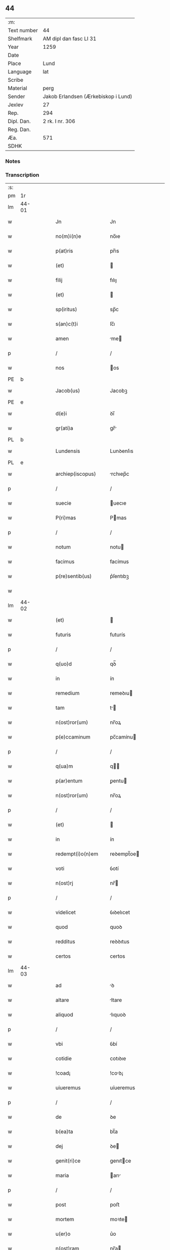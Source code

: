 ** 44
| :m:         |                                     |
| Text number | 44                                  |
| Shelfmark   | AM dipl dan fasc LI 31              |
| Year        | 1259                                |
| Date        |                                     |
| Place       | Lund                                |
| Language    | lat                                 |
| Scribe      |                                     |
| Material    | perg                                |
| Sender      | Jakob Erlandsen (Ærkebiskop i Lund) |
| Jexlev      | 27                                  |
| Rep.        | 294                                 |
| Dipl. Dan.  | 2 rk. I nr. 306                     |
| Reg. Dan.   |                                     |
| Æa.         | 571                                 |
| SDHK        |                                     |

*** Notes


*** Transcription
| :s: |       |   |   |   |   |                             |                 |   |   |   |   |     |   |   |    |             |
| pm  | 1r    |   |   |   |   |                             |                 |   |   |   |   |     |   |   |    |             |
| lm  | 44-01 |   |   |   |   |                             |                 |   |   |   |   |     |   |   |    |             |
| w   |       |   |   |   |   | Jn                          | Jn              |   |   |   |   | lat |   |   |    |       44-01 |
| w   |       |   |   |   |   | no(m)i(n)e                  | no̅ıe            |   |   |   |   | lat |   |   |    |       44-01 |
| w   |       |   |   |   |   | p(at)ris                    | pr̅ıs            |   |   |   |   | lat |   |   |    |       44-01 |
| w   |       |   |   |   |   | (et)                        |                |   |   |   |   | lat |   |   |    |       44-01 |
| w   |       |   |   |   |   | filij                       | fılıȷ           |   |   |   |   | lat |   |   |    |       44-01 |
| w   |       |   |   |   |   | (et)                        |                |   |   |   |   | lat |   |   |    |       44-01 |
| w   |       |   |   |   |   | sp(iritus)                  | sp̅c             |   |   |   |   | lat |   |   |    |       44-01 |
| w   |       |   |   |   |   | s(an)c(t)i                  | ſc̅ı             |   |   |   |   | lat |   |   |    |       44-01 |
| w   |       |   |   |   |   | amen                        | me            |   |   |   |   | lat |   |   |    |       44-01 |
| p   |       |   |   |   |   | /                           | /               |   |   |   |   | lat |   |   |    |       44-01 |
| w   |       |   |   |   |   | nos                         | os             |   |   |   |   | lat |   |   |    |       44-01 |
| PE  | b     |   |   |   |   |                             |                 |   |   |   |   |     |   |   |    |             |
| w   |       |   |   |   |   | Jacob(us)                   | Jacobꝫ          |   |   |   |   | lat |   |   |    |       44-01 |
| PE  | e     |   |   |   |   |                             |                 |   |   |   |   |     |   |   |    |             |
| w   |       |   |   |   |   | d(e)i                       | ꝺı̅              |   |   |   |   | lat |   |   |    |       44-01 |
| w   |       |   |   |   |   | gr(ati)a                    | gr̅             |   |   |   |   | lat |   |   |    |       44-01 |
| PL  | b     |   |   |   |   |                             |                 |   |   |   |   |     |   |   |    |             |
| w   |       |   |   |   |   | Lundensis                   | Lunꝺenſıs       |   |   |   |   | lat |   |   |    |       44-01 |
| PL  | e     |   |   |   |   |                             |                 |   |   |   |   |     |   |   |    |             |
| w   |       |   |   |   |   | archiep(iscopus)            | rchıep̅c        |   |   |   |   | lat |   |   |    |       44-01 |
| p   |       |   |   |   |   | /                           | /               |   |   |   |   | lat |   |   |    |       44-01 |
| w   |       |   |   |   |   | suecie                      | uecıe          |   |   |   |   | lat |   |   |    |       44-01 |
| w   |       |   |   |   |   | P(ri)mas                    | Pmas           |   |   |   |   | lat |   |   |    |       44-01 |
| p   |       |   |   |   |   | /                           | /               |   |   |   |   | lat |   |   |    |       44-01 |
| w   |       |   |   |   |   | notum                       | notu           |   |   |   |   | lat |   |   |    |       44-01 |
| w   |       |   |   |   |   | facimus                     | facímus         |   |   |   |   | lat |   |   |    |       44-01 |
| w   |       |   |   |   |   | p(re)sentib(us)             | p͛ſentıbꝫ        |   |   |   |   | lat |   |   |    |       44-01 |
| w   |       |   |   |   |   |                             |                 |   |   |   |   | lat |   |   |    |       44-01 |
| lm  | 44-02 |   |   |   |   |                             |                 |   |   |   |   |     |   |   |    |             |
| w   |       |   |   |   |   | (et)                        |                |   |   |   |   | lat |   |   |    |       44-02 |
| w   |       |   |   |   |   | futuris                     | futurís         |   |   |   |   | lat |   |   |    |       44-02 |
| p   |       |   |   |   |   | /                           | /               |   |   |   |   | lat |   |   |    |       44-02 |
| w   |       |   |   |   |   | q(uo)d                      | qꝺ̅              |   |   |   |   | lat |   |   |    |       44-02 |
| w   |       |   |   |   |   | in                          | ín              |   |   |   |   | lat |   |   |    |       44-02 |
| w   |       |   |   |   |   | remedium                    | remeꝺıu        |   |   |   |   | lat |   |   |    |       44-02 |
| w   |       |   |   |   |   | tam                         | t             |   |   |   |   | lat |   |   |    |       44-02 |
| w   |       |   |   |   |   | n(ost)ror(um)               | nr̅oꝝ            |   |   |   |   | lat |   |   |    |       44-02 |
| w   |       |   |   |   |   | p(e)ccaminum                | pc̅camínu       |   |   |   |   | lat |   |   |    |       44-02 |
| p   |       |   |   |   |   | /                           | /               |   |   |   |   | lat |   |   |    |       44-02 |
| w   |       |   |   |   |   | q(ua)m                      | q             |   |   |   |   | lat |   |   |    |       44-02 |
| w   |       |   |   |   |   | p(ar)entum                  | ꝑentu          |   |   |   |   | lat |   |   |    |       44-02 |
| w   |       |   |   |   |   | n(ost)ror(um)               | nr̅oꝝ            |   |   |   |   | lat |   |   |    |       44-02 |
| p   |       |   |   |   |   | /                           | /               |   |   |   |   | lat |   |   |    |       44-02 |
| w   |       |   |   |   |   | (et)                        |                |   |   |   |   | lat |   |   |    |       44-02 |
| w   |       |   |   |   |   | in                          | ín              |   |   |   |   | lat |   |   |    |       44-02 |
| w   |       |   |   |   |   | redempt(i)o(n)em            | reꝺempt̅oe      |   |   |   |   | lat |   |   |    |       44-02 |
| w   |       |   |   |   |   | voti                        | ỽotí            |   |   |   |   | lat |   |   |    |       44-02 |
| w   |       |   |   |   |   | n(ost)rj                    | nr̅             |   |   |   |   | lat |   |   |    |       44-02 |
| p   |       |   |   |   |   | /                           | /               |   |   |   |   | lat |   |   |    |       44-02 |
| w   |       |   |   |   |   | videlicet                   | ỽıꝺelıcet       |   |   |   |   | lat |   |   |    |       44-02 |
| w   |       |   |   |   |   | quod                        | quoꝺ            |   |   |   |   | lat |   |   |    |       44-02 |
| w   |       |   |   |   |   | redditus                    | reꝺꝺıtus        |   |   |   |   | lat |   |   |    |       44-02 |
| w   |       |   |   |   |   | certos                      | certos          |   |   |   |   | lat |   |   |    |       44-02 |
| lm  | 44-03 |   |   |   |   |                             |                 |   |   |   |   |     |   |   |    |             |
| w   |       |   |   |   |   | ad                          | ꝺ              |   |   |   |   | lat |   |   |    |       44-03 |
| w   |       |   |   |   |   | altare                      | ltare          |   |   |   |   | lat |   |   |    |       44-03 |
| w   |       |   |   |   |   | aliquod                     | lıquoꝺ         |   |   |   |   | lat |   |   |    |       44-03 |
| p   |       |   |   |   |   | /                           | /               |   |   |   |   | lat |   |   |    |       44-03 |
| w   |       |   |   |   |   | vbi                         | ỽbí             |   |   |   |   | lat |   |   |    |       44-03 |
| w   |       |   |   |   |   | cotidie                     | cotıꝺıe         |   |   |   |   | lat |   |   |    |       44-03 |
| w   |       |   |   |   |   | !coad¡                      | !coꝺ¡          |   |   |   |   | lat |   |   | =  |       44-03 |
| w   |       |   |   |   |   | uiueremus                   | uíueremus       |   |   |   |   | lat |   |   | == |       44-03 |
| p   |       |   |   |   |   | /                           | /               |   |   |   |   | lat |   |   |    |       44-03 |
| w   |       |   |   |   |   | de                          | ꝺe              |   |   |   |   | lat |   |   |    |       44-03 |
| w   |       |   |   |   |   | b(ea)ta                     | bt̅a             |   |   |   |   | lat |   |   |    |       44-03 |
| w   |       |   |   |   |   | dej                         | ꝺe             |   |   |   |   | lat |   |   |    |       44-03 |
| w   |       |   |   |   |   | genit(ri)ce                 | genıtce        |   |   |   |   | lat |   |   |    |       44-03 |
| w   |       |   |   |   |   | maria                       | arı           |   |   |   |   | lat |   |   |    |       44-03 |
| p   |       |   |   |   |   | /                           | /               |   |   |   |   | lat |   |   |    |       44-03 |
| w   |       |   |   |   |   | post                        | poﬅ             |   |   |   |   | lat |   |   |    |       44-03 |
| w   |       |   |   |   |   | mortem                      | moꝛte          |   |   |   |   | lat |   |   |    |       44-03 |
| w   |       |   |   |   |   | u(er)o                      | u͛o              |   |   |   |   | lat |   |   |    |       44-03 |
| w   |       |   |   |   |   | n(ost)ram                   | nr̅a            |   |   |   |   | lat |   |   |    |       44-03 |
| w   |       |   |   |   |   | pro                         | pro             |   |   |   |   | lat |   |   |    |       44-03 |
| w   |       |   |   |   |   | mortuis                     | moꝛtuíſ         |   |   |   |   | lat |   |   |    |       44-03 |
| w   |       |   |   |   |   | missa                       | mıſſa           |   |   |   |   | lat |   |   |    |       44-03 |
| w   |       |   |   |   |   | diceretur                   | ꝺıceretur       |   |   |   |   | lat |   |   |    |       44-03 |
| p   |       |   |   |   |   | /                           | /               |   |   |   |   | lat |   |   |    |       44-03 |
| w   |       |   |   |   |   | assignarem(us)              | ſſıgnremꝰ     |   |   |   |   | lat |   |   |    |       44-03 |
| lm  | 44-04 |   |   |   |   |                             |                 |   |   |   |   |     |   |   |    |             |
| w   |       |   |   |   |   | ad                          | ꝺ              |   |   |   |   | lat |   |   |    |       44-04 |
| w   |       |   |   |   |   | honorem                     | honoꝛe         |   |   |   |   | lat |   |   |    |       44-04 |
| p   |       |   |   |   |   | /                           | /               |   |   |   |   | lat |   |   |    |       44-04 |
| w   |       |   |   |   |   | (et)                        |                |   |   |   |   | lat |   |   |    |       44-04 |
| w   |       |   |   |   |   | Laudem                      | Luꝺe          |   |   |   |   | lat |   |   |    |       44-04 |
| w   |       |   |   |   |   | d(e)i                       | ꝺı̅              |   |   |   |   | lat |   |   |    |       44-04 |
| p   |       |   |   |   |   | /                           | /               |   |   |   |   | lat |   |   |    |       44-04 |
| w   |       |   |   |   |   | (et)                        |                |   |   |   |   | lat |   |   |    |       44-04 |
| w   |       |   |   |   |   | eiusdem                     | eıuſꝺe         |   |   |   |   | lat |   |   |    |       44-04 |
| w   |       |   |   |   |   | b(ea)te                     | bt̅e             |   |   |   |   | lat |   |   |    |       44-04 |
| w   |       |   |   |   |   | v(ir)ginis                  | ỽgınıs         |   |   |   |   | lat |   |   |    |       44-04 |
| p   |       |   |   |   |   | /                           | /               |   |   |   |   | lat |   |   |    |       44-04 |
| w   |       |   |   |   |   | ac                          | c              |   |   |   |   | lat |   |   |    |       44-04 |
| w   |       |   |   |   |   | b(ea)tor(um)                | bt̅oꝝ            |   |   |   |   | lat |   |   |    |       44-04 |
| p   |       |   |   |   |   | /                           | /               |   |   |   |   | lat |   |   |    |       44-04 |
| w   |       |   |   |   |   | Laurencij                   | Lurencíȷ       |   |   |   |   | lat |   |   |    |       44-04 |
| w   |       |   |   |   |   | martiris                    | rtırís        |   |   |   |   | lat |   |   |    |       44-04 |
| p   |       |   |   |   |   | /                           | /               |   |   |   |   | lat |   |   |    |       44-04 |
| w   |       |   |   |   |   | nicolai                     | ıcolaí         |   |   |   |   | lat |   |   |    |       44-04 |
| w   |       |   |   |   |   | (et)                        |                |   |   |   |   | lat |   |   |    |       44-04 |
| w   |       |   |   |   |   | francisci                   | francıſcí       |   |   |   |   | lat |   |   |    |       44-04 |
| w   |       |   |   |   |   | confessor(um)               | confeſſoꝝ       |   |   |   |   | lat |   |   |    |       44-04 |
| p   |       |   |   |   |   | /                           | /               |   |   |   |   | lat |   |   |    |       44-04 |
| w   |       |   |   |   |   | kat(er)ine                  | kt͛ıne          |   |   |   |   | lat |   |   |    |       44-04 |
| w   |       |   |   |   |   | (et)                        |                |   |   |   |   | lat |   |   |    |       44-04 |
| w   |       |   |   |   |   | clare                       | clare           |   |   |   |   | lat |   |   |    |       44-04 |
| lm  | 44-05 |   |   |   |   |                             |                 |   |   |   |   |     |   |   |    |             |
| w   |       |   |   |   |   | v(ir)ginum                  | ỽgınu         |   |   |   |   | lat |   |   |    |       44-05 |
| p   |       |   |   |   |   | /                           | /               |   |   |   |   | lat |   |   |    |       44-05 |
| w   |       |   |   |   |   | atq(ue)                     | tqꝫ            |   |   |   |   | lat |   |   |    |       44-05 |
| w   |       |   |   |   |   | alior(um)                   | lıoꝝ           |   |   |   |   | lat |   |   |    |       44-05 |
| w   |       |   |   |   |   | patronor(um)                | patronoꝝ        |   |   |   |   | lat |   |   |    |       44-05 |
| w   |       |   |   |   |   | n(ost)ror(um)               | nr͛oꝝ            |   |   |   |   | lat |   |   |    |       44-05 |
| p   |       |   |   |   |   | /                           | /               |   |   |   |   | lat |   |   |    |       44-05 |
| w   |       |   |   |   |   | (et)                        |                |   |   |   |   | lat |   |   |    |       44-05 |
| w   |       |   |   |   |   | o(miu)m                     | o̅              |   |   |   |   | lat |   |   |    |       44-05 |
| w   |       |   |   |   |   | s(an)c(t)or(um)             | ſc̅oꝝ            |   |   |   |   | lat |   |   |    |       44-05 |
| p   |       |   |   |   |   | /                           | /               |   |   |   |   | lat |   |   |    |       44-05 |
| w   |       |   |   |   |   | Monast(er)io                | onaſt͛ıo        |   |   |   |   | lat |   |   |    |       44-05 |
| w   |       |   |   |   |   | soror(um)                   | ſoroꝝ           |   |   |   |   | lat |   |   |    |       44-05 |
| w   |       |   |   |   |   | ordinis                     | oꝛꝺínís         |   |   |   |   | lat |   |   |    |       44-05 |
| w   |       |   |   |   |   | s(an)c(t)i                  | ſc̅ı             |   |   |   |   | lat |   |   |    |       44-05 |
| w   |       |   |   |   |   | damianj                     | ꝺamían         |   |   |   |   | lat |   |   |    |       44-05 |
| PL  | b     |   |   |   |   |                             |                 |   |   |   |   |     |   |   |    |             |
| w   |       |   |   |   |   | Roskildis                   | Roskılꝺıs       |   |   |   |   | lat |   |   |    |       44-05 |
| PL  | e     |   |   |   |   |                             |                 |   |   |   |   |     |   |   |    |             |
| w   |       |   |   |   |   | reclusar(um)                | recluſaꝝ        |   |   |   |   | lat |   |   |    |       44-05 |
| p   |       |   |   |   |   | /                           | /               |   |   |   |   | lat |   |   |    |       44-05 |
| w   |       |   |   |   |   | om(n)ia                     | om̅ıa            |   |   |   |   | lat |   |   |    |       44-05 |
| w   |       |   |   |   |   | bona                        | bona            |   |   |   |   | lat |   |   |    |       44-05 |
| w   |       |   |   |   |   | n(ost)ra                    | nr̅a             |   |   |   |   | lat |   |   |    |       44-05 |
| w   |       |   |   |   |   | mobilia                     | mobılía         |   |   |   |   | lat |   |   |    |       44-05 |
| w   |       |   |   |   |   | (et)                        |                |   |   |   |   | lat |   |   |    |       44-05 |
| lm  | 44-06 |   |   |   |   |                             |                 |   |   |   |   |     |   |   |    |             |
| w   |       |   |   |   |   | i(m)mobilia                 | ı̅mobılıa        |   |   |   |   | lat |   |   |    |       44-06 |
| p   |       |   |   |   |   | /                           | /               |   |   |   |   | lat |   |   |    |       44-06 |
| w   |       |   |   |   |   | que                         | que             |   |   |   |   | lat |   |   |    |       44-06 |
| w   |       |   |   |   |   | titulo                      | tıtulo          |   |   |   |   | lat |   |   |    |       44-06 |
| w   |       |   |   |   |   | p(er)mutat(i)o(n)is         | ꝑmutt̅oıs       |   |   |   |   | lat |   |   |    |       44-06 |
| w   |       |   |   |   |   | pro                         | pro             |   |   |   |   | lat |   |   |    |       44-06 |
| w   |       |   |   |   |   | bonis                       | bonís           |   |   |   |   | lat |   |   |    |       44-06 |
| w   |       |   |   |   |   | n(ost)ris                   | nr̅ıs            |   |   |   |   | lat |   |   |    |       44-06 |
| w   |       |   |   |   |   | pat(ri)monialib(us)         | patmoníalıbꝫ   |   |   |   |   | lat |   |   |    |       44-06 |
| p   |       |   |   |   |   | /                           | /               |   |   |   |   | lat |   |   |    |       44-06 |
| w   |       |   |   |   |   | de                          | ꝺe              |   |   |   |   | lat |   |   |    |       44-06 |
| w   |       |   |   |   |   | d(omi)no                    | ꝺn̅o             |   |   |   |   | lat |   |   |    |       44-06 |
| PE  | b     |   |   |   |   |                             |                 |   |   |   |   |     |   |   |    |             |
| w   |       |   |   |   |   | Esb(er)no                   | sb͛no           |   |   |   |   | lat |   |   |    |       44-06 |
| w   |       |   |   |   |   | Woghen                      | Woghe          |   |   |   |   | lat |   |   |    |       44-06 |
| w   |       |   |   |   |   | sun                         | ſu             |   |   |   |   | lat |   |   |    |       44-06 |
| PE  | e     |   |   |   |   |                             |                 |   |   |   |   |     |   |   |    |             |
| p   |       |   |   |   |   | /                           | /               |   |   |   |   | lat |   |   |    |       44-06 |
| w   |       |   |   |   |   | in                          | ín              |   |   |   |   | lat |   |   |    |       44-06 |
| w   |       |   |   |   |   | dyocesi                     | ꝺẏoceſı         |   |   |   |   | lat |   |   |    |       44-06 |
| PL  | b     |   |   |   |   |                             |                 |   |   |   |   |     |   |   |    |             |
| w   |       |   |   |   |   | Roskilden(si)               | Roskılꝺe̅       |   |   |   |   | lat |   |   |    |       44-06 |
| PL  | e     |   |   |   |   |                             |                 |   |   |   |   |     |   |   |    |             |
| w   |       |   |   |   |   | in                          | ín              |   |   |   |   | lat |   |   |    |       44-06 |
| PL  | b     |   |   |   |   |                             |                 |   |   |   |   |     |   |   |    |             |
| w   |       |   |   |   |   | flackæbyargsh(eret)         | flackæbẏargsh͛  |   |   |   |   | lat |   |   |    |       44-06 |
| PL  | e     |   |   |   |   |                             |                 |   |   |   |   |     |   |   |    |             |
| p   |       |   |   |   |   | /                           | /               |   |   |   |   | lat |   |   |    |       44-06 |
| w   |       |   |   |   |   | !silicet¡                   | !ſılıcet¡       |   |   |   |   | lat |   |   |    |       44-06 |
| p   |       |   |   |   |   | /                           | /               |   |   |   |   | lat |   |   |    |       44-06 |
| lm  | 44-07 |   |   |   |   |                             |                 |   |   |   |   |     |   |   |    |             |
| PL  | b     |   |   |   |   |                             |                 |   |   |   |   |     |   |   |    |             |
| w   |       |   |   |   |   | Walængswith                 | Walængswıth     |   |   |   |   | lat |   |   |    |       44-07 |
| PL  | e     |   |   |   |   |                             |                 |   |   |   |   |     |   |   |    |             |
| w   |       |   |   |   |   | ⸌cu(m)                      | ⸌cu̅             |   |   |   |   | lat |   |   |    |       44-07 |
| w   |       |   |   |   |   | mol(e)ndino                 | oln̅ꝺıno        |   |   |   |   | lat |   |   |    |       44-07 |
| w   |       |   |   |   |   | ibidem                      | ıbıꝺe          |   |   |   |   | lat |   |   |    |       44-07 |
| w   |       |   |   |   |   | sito⸍                       | ſıto⸍           |   |   |   |   | lat |   |   |    |       44-07 |
| p   |       |   |   |   |   | /                           | /               |   |   |   |   | lat |   |   |    |       44-07 |
| PL  | b     |   |   |   |   |                             |                 |   |   |   |   |     |   |   |    |             |
| w   |       |   |   |   |   | Wiflæthorp                  | Wıflæthoꝛp      |   |   |   |   | lat |   |   |    |       44-07 |
| PL  | e     |   |   |   |   |                             |                 |   |   |   |   |     |   |   |    |             |
| p   |       |   |   |   |   | /                           | /               |   |   |   |   | lat |   |   |    |       44-07 |
| PL  | b     |   |   |   |   |                             |                 |   |   |   |   |     |   |   |    |             |
| w   |       |   |   |   |   | Lund                        | Lunꝺ            |   |   |   |   | lat |   |   |    |       44-07 |
| PL  | e     |   |   |   |   |                             |                 |   |   |   |   |     |   |   |    |             |
| p   |       |   |   |   |   | /                           | /               |   |   |   |   | lat |   |   |    |       44-07 |
| PL  | b     |   |   |   |   |                             |                 |   |   |   |   |     |   |   |    |             |
| w   |       |   |   |   |   | hølløsæ                     | hølløſæ         |   |   |   |   | lat |   |   |    |       44-07 |
| PL  | e     |   |   |   |   |                             |                 |   |   |   |   |     |   |   |    |             |
| p   |       |   |   |   |   | .                           | .               |   |   |   |   | lat |   |   |    |       44-07 |
| PL  | b     |   |   |   |   |                             |                 |   |   |   |   |     |   |   |    |             |
| w   |       |   |   |   |   | Snesløf                     | Sneſløf         |   |   |   |   | lat |   |   |    |       44-07 |
| PL  | e     |   |   |   |   |                             |                 |   |   |   |   |     |   |   |    |             |
| p   |       |   |   |   |   | /                           | /               |   |   |   |   | lat |   |   |    |       44-07 |
| PL  | b     |   |   |   |   |                             |                 |   |   |   |   |     |   |   |    |             |
| w   |       |   |   |   |   | thorstorp                   | thoꝛﬅoꝛp        |   |   |   |   | lat |   |   |    |       44-07 |
| PL  | e     |   |   |   |   |                             |                 |   |   |   |   |     |   |   |    |             |
| p   |       |   |   |   |   | /                           | /               |   |   |   |   | lat |   |   |    |       44-07 |
| PL  | b     |   |   |   |   |                             |                 |   |   |   |   |     |   |   |    |             |
| w   |       |   |   |   |   | Akæthorp                    | kæthoꝛp        |   |   |   |   | lat |   |   |    |       44-07 |
| PL  | e     |   |   |   |   |                             |                 |   |   |   |   |     |   |   |    |             |
| p   |       |   |   |   |   | /                           | /               |   |   |   |   | lat |   |   |    |       44-07 |
| PL  | b     |   |   |   |   |                             |                 |   |   |   |   |     |   |   |    |             |
| w   |       |   |   |   |   | brotæscogh                  | brotæſcogh      |   |   |   |   | lat |   |   |    |       44-07 |
| PL  | e     |   |   |   |   |                             |                 |   |   |   |   |     |   |   |    |             |
| p   |       |   |   |   |   | /                           | /               |   |   |   |   | lat |   |   |    |       44-07 |
| PL  | b     |   |   |   |   |                             |                 |   |   |   |   |     |   |   |    |             |
| w   |       |   |   |   |   | flintæthorp                 | flíntæthoꝛp     |   |   |   |   | lat |   |   |    |       44-07 |
| PL  | e     |   |   |   |   |                             |                 |   |   |   |   |     |   |   |    |             |
| p   |       |   |   |   |   | /                           | /               |   |   |   |   | lat |   |   |    |       44-07 |
| PL  | b     |   |   |   |   |                             |                 |   |   |   |   |     |   |   |    |             |
| w   |       |   |   |   |   | Lindholm                    | Líndhol        |   |   |   |   | lat |   |   |    |       44-07 |
| PL  | e     |   |   |   |   |                             |                 |   |   |   |   |     |   |   |    |             |
| w   |       |   |   |   |   | adepti                      | ꝺeptí          |   |   |   |   | lat |   |   |    |       44-07 |
| w   |       |   |   |   |   | sumus                       | ſumus           |   |   |   |   | lat |   |   |    |       44-07 |
| p   |       |   |   |   |   | /                           | /               |   |   |   |   | lat |   |   |    |       44-07 |
| w   |       |   |   |   |   | confe-¦rimus                | confe-¦rímus    |   |   |   |   | lat |   |   |    | 44-07—44-08 |
| w   |       |   |   |   |   | (et)                        |                |   |   |   |   | lat |   |   |    |       44-08 |
| w   |       |   |   |   |   | scøtamus                    | ſcøtamus        |   |   |   |   | lat |   |   |    |       44-08 |
| p   |       |   |   |   |   | /                           | /               |   |   |   |   | lat |   |   |    |       44-08 |
| w   |       |   |   |   |   | siue                        | ſíue            |   |   |   |   | lat |   |   |    |       44-08 |
| w   |       |   |   |   |   | p(er)                       | ꝑ               |   |   |   |   | lat |   |   |    |       44-08 |
| w   |       |   |   |   |   | Scotat(i)onem               | Scott̅one      |   |   |   |   | lat |   |   |    |       44-08 |
| w   |       |   |   |   |   | tradimus                    | traꝺímus        |   |   |   |   | lat |   |   |    |       44-08 |
| w   |       |   |   |   |   | iure                        | íure            |   |   |   |   | lat |   |   |    |       44-08 |
| w   |       |   |   |   |   | p(er)petuo                  | ꝑpetuo          |   |   |   |   | lat |   |   |    |       44-08 |
| w   |       |   |   |   |   | possid(e)nda                | poſſıꝺn̅ꝺ       |   |   |   |   | lat |   |   |    |       44-08 |
| p   |       |   |   |   |   | /                           | /               |   |   |   |   | lat |   |   |    |       44-08 |
| w   |       |   |   |   |   | tali                        | tlı            |   |   |   |   | lat |   |   |    |       44-08 |
| w   |       |   |   |   |   | condit(i)one                | conꝺıt̅one       |   |   |   |   | lat |   |   |    |       44-08 |
| w   |       |   |   |   |   | int(er)posita               | ınt͛poſıt       |   |   |   |   | lat |   |   |    |       44-08 |
| p   |       |   |   |   |   | ./                          | ./              |   |   |   |   | lat |   |   |    |       44-08 |
| w   |       |   |   |   |   | vt                          | ỽt              |   |   |   |   | lat |   |   |    |       44-08 |
| w   |       |   |   |   |   | tam                         | t             |   |   |   |   | lat |   |   |    |       44-08 |
| w   |       |   |   |   |   | fr(atr)es                   | fr͛es            |   |   |   |   | lat |   |   |    |       44-08 |
| w   |       |   |   |   |   | de                          | ꝺe              |   |   |   |   | lat |   |   |    |       44-08 |
| w   |       |   |   |   |   | ordine                      | oꝛꝺíne          |   |   |   |   | lat |   |   |    |       44-08 |
| w   |       |   |   |   |   | minor(um)                   | mínoꝝ           |   |   |   |   | lat |   |   |    |       44-08 |
| p   |       |   |   |   |   | /                           | /               |   |   |   |   | lat |   |   |    |       44-08 |
| w   |       |   |   |   |   | seu                         | ſeu             |   |   |   |   | lat |   |   |    |       44-08 |
| p   |       |   |   |   |   | /                           | /               |   |   |   |   | lat |   |   |    |       44-08 |
| lm  | 44-09 |   |   |   |   |                             |                 |   |   |   |   |     |   |   |    |             |
| w   |       |   |   |   |   | capp(e)llani                | call̅aní        |   |   |   |   | lat |   |   |    |       44-09 |
| w   |       |   |   |   |   | quicumq(ue)                 | quıcumqꝫ        |   |   |   |   | lat |   |   |    |       44-09 |
| w   |       |   |   |   |   | in                          | ín              |   |   |   |   | lat |   |   |    |       44-09 |
| w   |       |   |   |   |   | d(i)c(t)o                   | ꝺc̅o             |   |   |   |   | lat |   |   |    |       44-09 |
| w   |       |   |   |   |   | monast(er)io                | monaﬅ͛ıo         |   |   |   |   | lat |   |   |    |       44-09 |
| w   |       |   |   |   |   | celeb(ra)ntes               | celebnteſ      |   |   |   |   | lat |   |   |    |       44-09 |
| p   |       |   |   |   |   | /                           | /               |   |   |   |   | lat |   |   |    |       44-09 |
| w   |       |   |   |   |   | q(ua)m                      | q             |   |   |   |   | lat |   |   |    |       44-09 |
| w   |       |   |   |   |   | Sorores                     | Soꝛoꝛes         |   |   |   |   | lat |   |   |    |       44-09 |
| w   |       |   |   |   |   | ip(s)e                      | ıp̅e             |   |   |   |   | lat |   |   |    |       44-09 |
| w   |       |   |   |   |   | i(n)                        | ı̅               |   |   |   |   | lat |   |   |    |       44-09 |
| w   |       |   |   |   |   | missis                      | mıſſıs          |   |   |   |   | lat |   |   |    |       44-09 |
| w   |       |   |   |   |   | peculiarib(us)              | peculıarıbꝫ     |   |   |   |   | lat |   |   |    |       44-09 |
| p   |       |   |   |   |   | /                           | /               |   |   |   |   | lat |   |   |    |       44-09 |
| w   |       |   |   |   |   | v(e)l                       | ỽl̅              |   |   |   |   | lat |   |   |    |       44-09 |
| w   |       |   |   |   |   | co(n)uentualib(us)          | co̅uentualıbꝫ    |   |   |   |   | lat |   |   |    |       44-09 |
| w   |       |   |   |   |   | n(ost)ri                    | nr̅ı             |   |   |   |   | lat |   |   |    |       44-09 |
| w   |       |   |   |   |   | memoriam                    | memoꝛía        |   |   |   |   | lat |   |   |    |       44-09 |
| w   |       |   |   |   |   | tam                         | t             |   |   |   |   | lat |   |   |    |       44-09 |
| w   |       |   |   |   |   | i(n)                        | ı̅               |   |   |   |   | lat |   |   |    |       44-09 |
| w   |       |   |   |   |   | vita                        | ỽıt            |   |   |   |   | lat |   |   |    |       44-09 |
| w   |       |   |   |   |   | q(ua)m                      | q             |   |   |   |   | lat |   |   |    |       44-09 |
| p   |       |   |   |   |   | /                           | /               |   |   |   |   | lat |   |   |    |       44-09 |
| lm  | 44-10 |   |   |   |   |                             |                 |   |   |   |   |     |   |   |    |             |
| w   |       |   |   |   |   | post                        | poſt            |   |   |   |   | lat |   |   |    |       44-10 |
| w   |       |   |   |   |   | mortem                      | moꝛte          |   |   |   |   | lat |   |   |    |       44-10 |
| w   |       |   |   |   |   | h(abe)re                    | hr̅e             |   |   |   |   | lat |   |   |    |       44-10 |
| w   |       |   |   |   |   | studeant                    | ﬅuꝺent         |   |   |   |   | lat |   |   |    |       44-10 |
| w   |       |   |   |   |   | in                          | ín              |   |   |   |   | lat |   |   |    |       44-10 |
| w   |       |   |   |   |   | canone                      | cnone          |   |   |   |   | lat |   |   |    |       44-10 |
| w   |       |   |   |   |   | incessant(er)               | ínceſſant͛       |   |   |   |   | lat |   |   |    |       44-10 |
| p   |       |   |   |   |   | /                           | /               |   |   |   |   | lat |   |   |    |       44-10 |
| w   |       |   |   |   |   | ac                          | c              |   |   |   |   | lat |   |   |    |       44-10 |
| w   |       |   |   |   |   | (etiam)                     | ̅               |   |   |   |   | lat |   |   |    |       44-10 |
| w   |       |   |   |   |   | in                          | ín              |   |   |   |   | lat |   |   |    |       44-10 |
| w   |       |   |   |   |   | collecta                    | collea         |   |   |   |   | lat |   |   |    |       44-10 |
| w   |       |   |   |   |   | aliqua                      | lıqua          |   |   |   |   | lat |   |   |    |       44-10 |
| w   |       |   |   |   |   | Sp(eci)alj                  | Sp̅al           |   |   |   |   | lat |   |   |    |       44-10 |
| w   |       |   |   |   |   | quando                      | quanꝺo          |   |   |   |   | lat |   |   |    |       44-10 |
| w   |       |   |   |   |   | possunt                     | poſſunt         |   |   |   |   | lat |   |   |    |       44-10 |
| p   |       |   |   |   |   | /                           | /               |   |   |   |   | lat |   |   |    |       44-10 |
| w   |       |   |   |   |   | (et)                        |                |   |   |   |   | lat |   |   |    |       44-10 |
| w   |       |   |   |   |   | ordinarij                   | orꝺínrıȷ       |   |   |   |   | lat |   |   |    |       44-10 |
| w   |       |   |   |   |   | eor(um)                     | eoꝝ             |   |   |   |   | lat |   |   |    |       44-10 |
| w   |       |   |   |   |   | notula                      | notula          |   |   |   |   | lat |   |   |    |       44-10 |
| w   |       |   |   |   |   | non                         | non             |   |   |   |   | lat |   |   |    |       44-10 |
| w   |       |   |   |   |   | re-¦pugnat                  | re-¦pugnat      |   |   |   |   | lat |   |   |    | 44-10—44-11 |
| p   |       |   |   |   |   | /                           | /               |   |   |   |   | lat |   |   |    |       44-11 |
| w   |       |   |   |   |   | necnon                      | ecno          |   |   |   |   | lat |   |   |    |       44-11 |
| w   |       |   |   |   |   | eciam                       | ecıa           |   |   |   |   | lat |   |   |    |       44-11 |
| w   |       |   |   |   |   | vt                          | ỽt              |   |   |   |   | lat |   |   |    |       44-11 |
| w   |       |   |   |   |   | quando                      | quanꝺo          |   |   |   |   | lat |   |   |    |       44-11 |
| w   |       |   |   |   |   | possunt                     | poſſunt         |   |   |   |   | lat |   |   |    |       44-11 |
| w   |       |   |   |   |   | p(re)textu                  | p͛textu          |   |   |   |   | lat |   |   |    |       44-11 |
| w   |       |   |   |   |   | d(i)c(t)e                   | ꝺc̅e             |   |   |   |   | lat |   |   |    |       44-11 |
| w   |       |   |   |   |   | elemosine                   | elemoſíne       |   |   |   |   | lat |   |   |    |       44-11 |
| p   |       |   |   |   |   | /                           | /               |   |   |   |   | lat |   |   |    |       44-11 |
| w   |       |   |   |   |   | ac                          | c              |   |   |   |   | lat |   |   |    |       44-11 |
| w   |       |   |   |   |   | voti                        | ỽotí            |   |   |   |   | lat |   |   |    |       44-11 |
| w   |       |   |   |   |   | n(ost)ri                    | nr̅ı             |   |   |   |   | lat |   |   |    |       44-11 |
| w   |       |   |   |   |   | sup(ra)d(i)c(t)j            | supꝺc̅ȷ         |   |   |   |   | lat |   |   |    |       44-11 |
| p   |       |   |   |   |   | /                           | /               |   |   |   |   | lat |   |   |    |       44-11 |
| w   |       |   |   |   |   | cuj(us)                     | cuȷꝰ            |   |   |   |   | lat |   |   |    |       44-11 |
| w   |       |   |   |   |   | complendi                   | complenꝺí       |   |   |   |   | lat |   |   |    |       44-11 |
| w   |       |   |   |   |   | q(ua)ntum                   | qntu          |   |   |   |   | lat |   |   |    |       44-11 |
| w   |       |   |   |   |   | possunt                     | poſſunt         |   |   |   |   | lat |   |   |    |       44-11 |
| w   |       |   |   |   |   | desideriu(m)                | ꝺeſıꝺerıu̅       |   |   |   |   | lat |   |   |    |       44-11 |
| w   |       |   |   |   |   | eos                         | eos             |   |   |   |   | lat |   |   |    |       44-11 |
| w   |       |   |   |   |   | h(abe)re                    | hr̅e             |   |   |   |   | lat |   |   |    |       44-11 |
| p   |       |   |   |   |   | /                           | /               |   |   |   |   | lat |   |   |    |       44-11 |
| lm  | 44-12 |   |   |   |   |                             |                 |   |   |   |   |     |   |   |    |             |
| w   |       |   |   |   |   | p(er)                       | ꝑ               |   |   |   |   | lat |   |   |    |       44-12 |
| w   |       |   |   |   |   | d(omi)n(u)m                 | ꝺn̅             |   |   |   |   | lat |   |   |    |       44-12 |
| w   |       |   |   |   |   | ih(esu)m                    | ıh̅             |   |   |   |   | lat |   |   |    |       44-12 |
| w   |       |   |   |   |   | attencius                   | ttencıuſ       |   |   |   |   | lat |   |   |    |       44-12 |
| w   |       |   |   |   |   | obsecramus                  | obſecramus      |   |   |   |   | lat |   |   |    |       44-12 |
| p   |       |   |   |   |   | /                           | /               |   |   |   |   | lat |   |   |    |       44-12 |
| w   |       |   |   |   |   | Missam                      | ıſſa          |   |   |   |   | lat |   |   |    |       44-12 |
| w   |       |   |   |   |   | de                          | ꝺe              |   |   |   |   | lat |   |   |    |       44-12 |
| w   |       |   |   |   |   | b(ea)ta                     | bt̅a             |   |   |   |   | lat |   |   |    |       44-12 |
| w   |       |   |   |   |   | v(ir)gine                   | ỽgíne          |   |   |   |   | lat |   |   |    |       44-12 |
| w   |       |   |   |   |   | maria                       | arı           |   |   |   |   | lat |   |   |    |       44-12 |
| w   |       |   |   |   |   | i(n)                        | ı̅               |   |   |   |   | lat |   |   |    |       44-12 |
| w   |       |   |   |   |   | vita                        | ỽıt            |   |   |   |   | lat |   |   |    |       44-12 |
| w   |       |   |   |   |   | n(ost)ra                    | nr̅a             |   |   |   |   | lat |   |   |    |       44-12 |
| p   |       |   |   |   |   | /                           | /               |   |   |   |   | lat |   |   |    |       44-12 |
| w   |       |   |   |   |   | cum                         | cu             |   |   |   |   | lat |   |   |    |       44-12 |
| w   |       |   |   |   |   | sp(eci)ali                  | sp̅lí           |   |   |   |   | lat |   |   |    |       44-12 |
| w   |       |   |   |   |   | collecta                    | collea         |   |   |   |   | lat |   |   |    |       44-12 |
| w   |       |   |   |   |   | pro                         | pro             |   |   |   |   | lat |   |   |    |       44-12 |
| w   |       |   |   |   |   | statu                       | ﬅatu            |   |   |   |   | lat |   |   |    |       44-12 |
| w   |       |   |   |   |   | n(ost)ro                    | nr͛o             |   |   |   |   | lat |   |   |    |       44-12 |
| w   |       |   |   |   |   | in                          | ín              |   |   |   |   | lat |   |   |    |       44-12 |
| w   |       |   |   |   |   | incolatu                    | íncolatu        |   |   |   |   | lat |   |   |    |       44-12 |
| w   |       |   |   |   |   | huj(us)                     | huȷꝰ            |   |   |   |   | lat |   |   |    |       44-12 |
| w   |       |   |   |   |   | miserie                     | mıſerıe         |   |   |   |   | lat |   |   |    |       44-12 |
| p   |       |   |   |   |   | /                           | /               |   |   |   |   | lat |   |   |    |       44-12 |
| lm  | 44-13 |   |   |   |   |                             |                 |   |   |   |   |     |   |   |    |             |
| w   |       |   |   |   |   | (et)                        |                |   |   |   |   | lat |   |   |    |       44-13 |
| w   |       |   |   |   |   | post                        | poﬅ             |   |   |   |   | lat |   |   |    |       44-13 |
| w   |       |   |   |   |   | morte(m)                    | moꝛte̅           |   |   |   |   | lat |   |   |    |       44-13 |
| w   |       |   |   |   |   | n(ost)ram                   | nr̅a            |   |   |   |   | lat |   |   |    |       44-13 |
| w   |       |   |   |   |   | pro                         | pro             |   |   |   |   | lat |   |   |    |       44-13 |
| w   |       |   |   |   |   | anima                       | níma           |   |   |   |   | lat |   |   |    |       44-13 |
| w   |       |   |   |   |   | n(ost)ra                    | nr̅a             |   |   |   |   | lat |   |   |    |       44-13 |
| w   |       |   |   |   |   | (et)                        |                |   |   |   |   | lat |   |   |    |       44-13 |
| w   |       |   |   |   |   | p(ar)entum                  | ꝑentu          |   |   |   |   | lat |   |   |    |       44-13 |
| w   |       |   |   |   |   | n(ost)ror(um)               | nr̅oꝝ            |   |   |   |   | lat |   |   |    |       44-13 |
| w   |       |   |   |   |   | studeant                    | ﬅuꝺeant         |   |   |   |   | lat |   |   |    |       44-13 |
| w   |       |   |   |   |   | celebrare                   | celebrare       |   |   |   |   | lat |   |   |    |       44-13 |
| p   |       |   |   |   |   | /                           | /               |   |   |   |   | lat |   |   |    |       44-13 |
| w   |       |   |   |   |   | (et)                        |                |   |   |   |   | lat |   |   |    |       44-13 |
| w   |       |   |   |   |   | vt                          | ỽt              |   |   |   |   | lat |   |   |    |       44-13 |
| w   |       |   |   |   |   | eciam                       | ecı           |   |   |   |   | lat |   |   |    |       44-13 |
| w   |       |   |   |   |   | el(emosin)as                | el͛as            |   |   |   |   | lat |   |   |    |       44-13 |
| w   |       |   |   |   |   | paup(er)ib(us)              | puꝑıbꝫ         |   |   |   |   | lat |   |   |    |       44-13 |
| w   |       |   |   |   |   | ex                          | ex              |   |   |   |   | lat |   |   |    |       44-13 |
| w   |       |   |   |   |   | p(re)d(i)c(t)is             | p͛ꝺc̅ıs           |   |   |   |   | lat |   |   |    |       44-13 |
| w   |       |   |   |   |   | bonis                       | bonís           |   |   |   |   | lat |   |   |    |       44-13 |
| w   |       |   |   |   |   | eo                          | eo              |   |   |   |   | lat |   |   |    |       44-13 |
| w   |       |   |   |   |   | largius                     | largıus         |   |   |   |   | lat |   |   |    |       44-13 |
| w   |       |   |   |   |   | quo                         | quo             |   |   |   |   | lat |   |   |    |       44-13 |
| w   |       |   |   |   |   | e-¦is                       | e-¦ís           |   |   |   |   | lat |   |   |    | 44-13—44-14 |
| w   |       |   |   |   |   | ultra                       | ultra           |   |   |   |   | lat |   |   |    |       44-14 |
| w   |       |   |   |   |   | n(e)c(ess)itatem            | nc̅cıtte       |   |   |   |   | lat |   |   |    |       44-14 |
| w   |       |   |   |   |   | expensarum                  | expenſaru      |   |   |   |   | lat |   |   |    |       44-14 |
| w   |       |   |   |   |   | sufficiencium               | ſuffıcıencíu   |   |   |   |   | lat |   |   |    |       44-14 |
| w   |       |   |   |   |   | ad                          | ꝺ              |   |   |   |   | lat |   |   |    |       44-14 |
| w   |       |   |   |   |   | d(i)c(tu)m                  | ꝺc̅m             |   |   |   |   | lat |   |   |    |       44-14 |
| w   |       |   |   |   |   | votum                       | ỽotu           |   |   |   |   | lat |   |   |    |       44-14 |
| w   |       |   |   |   |   | complendum                  | complenꝺu      |   |   |   |   | lat |   |   |    |       44-14 |
| w   |       |   |   |   |   | in                          | ín              |   |   |   |   | lat |   |   |    |       44-14 |
| w   |       |   |   |   |   | eisdem                      | eıſꝺe          |   |   |   |   | lat |   |   |    |       44-14 |
| w   |       |   |   |   |   | bonis                       | bonís           |   |   |   |   | lat |   |   |    |       44-14 |
| w   |       |   |   |   |   | prouidere                   | prouıꝺere       |   |   |   |   | lat |   |   |    |       44-14 |
| w   |       |   |   |   |   | curauimus                   | curauímus       |   |   |   |   | lat |   |   |    |       44-14 |
| p   |       |   |   |   |   | /                           | /               |   |   |   |   | lat |   |   |    |       44-14 |
| w   |       |   |   |   |   | imp(er)tiri                 | ımꝑtırí         |   |   |   |   | lat |   |   |    |       44-14 |
| w   |       |   |   |   |   | pro                         | pro             |   |   |   |   | lat |   |   |    |       44-14 |
| w   |       |   |   |   |   | posse                       | poſſe           |   |   |   |   | lat |   |   |    |       44-14 |
| p   |       |   |   |   |   | /                           | /               |   |   |   |   | lat |   |   |    |       44-14 |
| lm  | 44-15 |   |   |   |   |                             |                 |   |   |   |   |     |   |   |    |             |
| w   |       |   |   |   |   | satagant                    | ſatagant        |   |   |   |   | lat |   |   |    |       44-15 |
| p   |       |   |   |   |   | /                           | /               |   |   |   |   | lat |   |   |    |       44-15 |
| w   |       |   |   |   |   | in                          | ın              |   |   |   |   | lat |   |   |    |       44-15 |
| w   |       |   |   |   |   | tantum                      | tntu          |   |   |   |   | lat |   |   |    |       44-15 |
| p   |       |   |   |   |   | /                           | /               |   |   |   |   | lat |   |   |    |       44-15 |
| w   |       |   |   |   |   | vt                          | ỽt              |   |   |   |   | lat |   |   |    |       44-15 |
| w   |       |   |   |   |   | hij                         | híȷ             |   |   |   |   | lat |   |   |    |       44-15 |
| w   |       |   |   |   |   | quor(um)                    | quoꝝ            |   |   |   |   | lat |   |   |    |       44-15 |
| w   |       |   |   |   |   | int(er)est                  | ínt͛eﬅ           |   |   |   |   | lat |   |   |    |       44-15 |
| w   |       |   |   |   |   | sup(er)                     | ſuꝑ             |   |   |   |   | lat |   |   |    |       44-15 |
| w   |       |   |   |   |   | singulis                    | ſıngulıs        |   |   |   |   | lat |   |   |    |       44-15 |
| w   |       |   |   |   |   | hiis                        | híıs            |   |   |   |   | lat |   |   |    |       44-15 |
| w   |       |   |   |   |   | obseruandis                 | obſeruanꝺıs     |   |   |   |   | lat |   |   |    |       44-15 |
| p   |       |   |   |   |   | /                           | /               |   |   |   |   | lat |   |   |    |       44-15 |
| w   |       |   |   |   |   | eis                         | eıs             |   |   |   |   | lat |   |   |    |       44-15 |
| w   |       |   |   |   |   | qui                         | quí             |   |   |   |   | lat |   |   |    |       44-15 |
| w   |       |   |   |   |   | sup(er)                     | ſuꝑ             |   |   |   |   | lat |   |   |    |       44-15 |
| w   |       |   |   |   |   | idem                        | ıꝺe            |   |   |   |   | lat |   |   |    |       44-15 |
| w   |       |   |   |   |   | monast(er)ium               | monaﬅ͛íu        |   |   |   |   | lat |   |   |    |       44-15 |
| p   |       |   |   |   |   | /                           | /               |   |   |   |   | lat |   |   |    |       44-15 |
| w   |       |   |   |   |   | iur(is)d(i)c(ti)o(n)em      | íur̅ꝺc̅oe        |   |   |   |   | lat |   |   |    |       44-15 |
| w   |       |   |   |   |   | pro                         | pro             |   |   |   |   | lat |   |   |    |       44-15 |
| w   |       |   |   |   |   | temp(or)e                   | temꝑe           |   |   |   |   | lat |   |   |    |       44-15 |
| w   |       |   |   |   |   | h(ab)u(er)int               | huín͛t           |   |   |   |   | lat |   |   |    |       44-15 |
| p   |       |   |   |   |   | /                           | /               |   |   |   |   | lat |   |   |    |       44-15 |
| lm  | 44-16 |   |   |   |   |                             |                 |   |   |   |   |     |   |   |    |             |
| w   |       |   |   |   |   | rat(i)onem                  | rt̅one         |   |   |   |   | lat |   |   |    |       44-16 |
| w   |       |   |   |   |   | sint                        | ſınt            |   |   |   |   | lat |   |   |    |       44-16 |
| w   |       |   |   |   |   | debitam                     | ꝺebıt         |   |   |   |   | lat |   |   |    |       44-16 |
| w   |       |   |   |   |   | redditurj                   | reꝺꝺıtur       |   |   |   |   | lat |   |   |    |       44-16 |
| p   |       |   |   |   |   | /                           | /               |   |   |   |   | lat |   |   |    |       44-16 |
| w   |       |   |   |   |   | nos                         | os             |   |   |   |   | lat |   |   |    |       44-16 |
| w   |       |   |   |   |   | autem                       | ute           |   |   |   |   | lat |   |   |    |       44-16 |
| w   |       |   |   |   |   | i(n)                        | ı̅               |   |   |   |   | lat |   |   |    |       44-16 |
| w   |       |   |   |   |   | om(ne)s                     | om̅s             |   |   |   |   | lat |   |   |    |       44-16 |
| w   |       |   |   |   |   | illos                       | ıllos           |   |   |   |   | lat |   |   |    |       44-16 |
| w   |       |   |   |   |   | qui                         | quí             |   |   |   |   | lat |   |   |    |       44-16 |
| w   |       |   |   |   |   | hanc                        | hnc            |   |   |   |   | lat |   |   |    |       44-16 |
| w   |       |   |   |   |   | n(ost)ram                   | nr̅            |   |   |   |   | lat |   |   |    |       44-16 |
| w   |       |   |   |   |   | donat(i)o(n)em              | ꝺonat̅oe        |   |   |   |   | lat |   |   |    |       44-16 |
| w   |       |   |   |   |   | malic(i)ose                 | malıc̅oſe        |   |   |   |   | lat |   |   |    |       44-16 |
| w   |       |   |   |   |   | irritare                    | ırrıtre        |   |   |   |   | lat |   |   |    |       44-16 |
| p   |       |   |   |   |   | /                           | /               |   |   |   |   | lat |   |   |    |       44-16 |
| w   |       |   |   |   |   | aut                         | ut             |   |   |   |   | lat |   |   |    |       44-16 |
| w   |       |   |   |   |   | p(er)turbare                | ꝑturbare        |   |   |   |   | lat |   |   |    |       44-16 |
| w   |       |   |   |   |   | p(re)su(m)ps(er)int         | p͛ſu̅pſín͛t        |   |   |   |   | lat |   |   |    |       44-16 |
| w   |       |   |   |   |   | exco(m)-¦mu(n)icat(i)o(n)is | exco̅-¦mu̅íct̅oíſ |   |   |   |   | lat |   |   |    | 44-16—44-17 |
| w   |       |   |   |   |   | s(e)n(tent)iam              | ſnía̅           |   |   |   |   | lat |   |   |    |       44-17 |
| w   |       |   |   |   |   | p(ro)ferimus                | ꝓferímus        |   |   |   |   | lat |   |   |    |       44-17 |
| w   |       |   |   |   |   | in                          | ín              |   |   |   |   | lat |   |   |    |       44-17 |
| w   |       |   |   |   |   | Scriptis                    | Scrıptís        |   |   |   |   | lat |   |   |    |       44-17 |
| p   |       |   |   |   |   | .                           | .               |   |   |   |   | lat |   |   |    |       44-17 |
| w   |       |   |   |   |   | Hoc                         | Hoc             |   |   |   |   | lat |   |   |    |       44-17 |
| w   |       |   |   |   |   | eciam                       | ecıa           |   |   |   |   | lat |   |   |    |       44-17 |
| w   |       |   |   |   |   | huic                        | huíc            |   |   |   |   | lat |   |   |    |       44-17 |
| w   |       |   |   |   |   | ordinat(i)onj               | oꝛꝺınat̅on      |   |   |   |   | lat |   |   |    |       44-17 |
| w   |       |   |   |   |   | adiecimus                   | ꝺıecımus       |   |   |   |   | lat |   |   |    |       44-17 |
| p   |       |   |   |   |   | /                           | /               |   |   |   |   | lat |   |   |    |       44-17 |
| w   |       |   |   |   |   | quod                        | quoꝺ            |   |   |   |   | lat |   |   |    |       44-17 |
| w   |       |   |   |   |   | si                          | sı              |   |   |   |   | lat |   |   |    |       44-17 |
| w   |       |   |   |   |   | claustru(m)                 | clauﬅru̅         |   |   |   |   | lat |   |   |    |       44-17 |
| w   |       |   |   |   |   | ordinis                     | orꝺınís         |   |   |   |   | lat |   |   |    |       44-17 |
| w   |       |   |   |   |   | eiusdem                     | eíuſꝺe         |   |   |   |   | lat |   |   |    |       44-17 |
| w   |       |   |   |   |   | in                          | ín              |   |   |   |   | lat |   |   |    |       44-17 |
| w   |       |   |   |   |   | dyocesi                     | ꝺẏoceſı         |   |   |   |   | lat |   |   |    |       44-17 |
| PL  | b     |   |   |   |   |                             |                 |   |   |   |   |     |   |   |    |             |
| w   |       |   |   |   |   | Lundensi                    | Lunꝺenſı        |   |   |   |   | lat |   |   |    |       44-17 |
| PL  | e     |   |   |   |   |                             |                 |   |   |   |   |     |   |   |    |             |
| p   |       |   |   |   |   | /                           | /               |   |   |   |   | lat |   |   |    |       44-17 |
| lm  | 44-18 |   |   |   |   |                             |                 |   |   |   |   |     |   |   |    |             |
| w   |       |   |   |   |   | construj                    | conﬅru         |   |   |   |   | lat |   |   |    |       44-18 |
| w   |       |   |   |   |   | continge(re)t               | contínget͛       |   |   |   |   | lat |   |   |    |       44-18 |
| w   |       |   |   |   |   | om(n)ia                     | om̅ía            |   |   |   |   | lat |   |   |    |       44-18 |
| w   |       |   |   |   |   | bona                        | bon            |   |   |   |   | lat |   |   |    |       44-18 |
| w   |       |   |   |   |   | memorata                    | memoꝛat        |   |   |   |   | lat |   |   |    |       44-18 |
| w   |       |   |   |   |   | cum                         | cu             |   |   |   |   | lat |   |   |    |       44-18 |
| w   |       |   |   |   |   | condit(i)onib(us)           | conꝺıt̅onıbꝫ     |   |   |   |   | lat |   |   |    |       44-18 |
| w   |       |   |   |   |   | eisdem                      | eısꝺe          |   |   |   |   | lat |   |   |    |       44-18 |
| w   |       |   |   |   |   | cederent                    | ceꝺerent        |   |   |   |   | lat |   |   |    |       44-18 |
| w   |       |   |   |   |   | illi                        | ıllí            |   |   |   |   | lat |   |   |    |       44-18 |
| w   |       |   |   |   |   | loco                        | loco            |   |   |   |   | lat |   |   |    |       44-18 |
| p   |       |   |   |   |   | .                           | .               |   |   |   |   | lat |   |   |    |       44-18 |
| w   |       |   |   |   |   | Jn                          | Jn              |   |   |   |   | lat |   |   |    |       44-18 |
| w   |       |   |   |   |   | hui(us)                     | huıꝰ            |   |   |   |   | lat |   |   |    |       44-18 |
| w   |       |   |   |   |   | (er)g(o)                    | gͦ               |   |   |   |   | lat |   |   |    |       44-18 |
| w   |       |   |   |   |   | f(a)c(t)i                   | fc̅ı             |   |   |   |   | lat |   |   |    |       44-18 |
| w   |       |   |   |   |   | testimoniu(m)               | teﬅímonıu̅       |   |   |   |   | lat |   |   |    |       44-18 |
| p   |       |   |   |   |   | /                           | /               |   |   |   |   | lat |   |   |    |       44-18 |
| w   |       |   |   |   |   | n(ost)r(u)m                 | nr͛             |   |   |   |   | lat |   |   |    |       44-18 |
| w   |       |   |   |   |   | (et)                        |                |   |   |   |   | lat |   |   |    |       44-18 |
| w   |       |   |   |   |   | capitulj                    | capıtul        |   |   |   |   | lat |   |   |    |       44-18 |
| w   |       |   |   |   |   | n(ost)rj                    | nr̅ȷ             |   |   |   |   | lat |   |   |    |       44-18 |
| lm  | 44-19 |   |   |   |   |                             |                 |   |   |   |   |     |   |   |    |             |
| w   |       |   |   |   |   | sigilla                     | ſıgılla         |   |   |   |   | lat |   |   |    |       44-19 |
| w   |       |   |   |   |   | p(re)sentib(us)             | p͛ſentıbꝫ        |   |   |   |   | lat |   |   |    |       44-19 |
| w   |       |   |   |   |   | apponi                      | oní           |   |   |   |   | lat |   |   |    |       44-19 |
| w   |       |   |   |   |   | fecimus                     | fecímus         |   |   |   |   | lat |   |   |    |       44-19 |
| p   |       |   |   |   |   | .                           | .               |   |   |   |   | lat |   |   |    |       44-19 |
| w   |       |   |   |   |   | Actum                       | Au            |   |   |   |   | lat |   |   |    |       44-19 |
| PL  | b     |   |   |   |   |                             |                 |   |   |   |   |     |   |   |    |             |
| w   |       |   |   |   |   | Lundis                      | Lunꝺís          |   |   |   |   | lat |   |   |    |       44-19 |
| PL  | e     |   |   |   |   |                             |                 |   |   |   |   |     |   |   |    |             |
| p   |       |   |   |   |   | /                           | /               |   |   |   |   | lat |   |   |    |       44-19 |
| w   |       |   |   |   |   | Anno                        | nno            |   |   |   |   | lat |   |   |    |       44-19 |
| w   |       |   |   |   |   | d(omi)nj                    | ꝺn̅ȷ             |   |   |   |   | lat |   |   |    |       44-19 |
| p   |       |   |   |   |   | .                           | .               |   |   |   |   | lat |   |   |    |       44-19 |
| n   |       |   |   |   |   | mͦ                           | ͦ               |   |   |   |   | lat |   |   |    |       44-19 |
| p   |       |   |   |   |   | .                           | .               |   |   |   |   | lat |   |   |    |       44-19 |
| n   |       |   |   |   |   | CCͦ                          | CͦC              |   |   |   |   | lat |   |   |    |       44-19 |
| p   |       |   |   |   |   | .                           | .               |   |   |   |   | lat |   |   |    |       44-19 |
| n   |       |   |   |   |   | Lixͦ                         | Lıͦx             |   |   |   |   | lat |   |   |    |       44-19 |
| p   |       |   |   |   |   | .                           | .               |   |   |   |   | lat |   |   |    |       44-19 |
| :e: |       |   |   |   |   |                             |                 |   |   |   |   |     |   |   |    |             |
